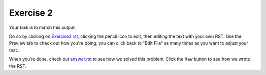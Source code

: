 Exercise 2
##########

Your task is to match this output:

.. image:: Match_This_Output.png


Do so by clicking on `Exercise2.rst <https://github.com/sarina/rst-tutorial/blob/main/Exercise%202/Exercise2.rst>`_,
clicking the pencil icon to edit, then editing the text with your own RST.
Use the Preview tab to check out how you're doing; you can click back to
"Edit File" as many times as you want to adjust your text.

When you're done, check out `answer.rst <https://github.com/sarina/rst-tutorial/blob/main/Exercise%202/answer.rst>`_
to see how we solved this problem. Click the ``Raw`` button to see how
we wrote the RST.
